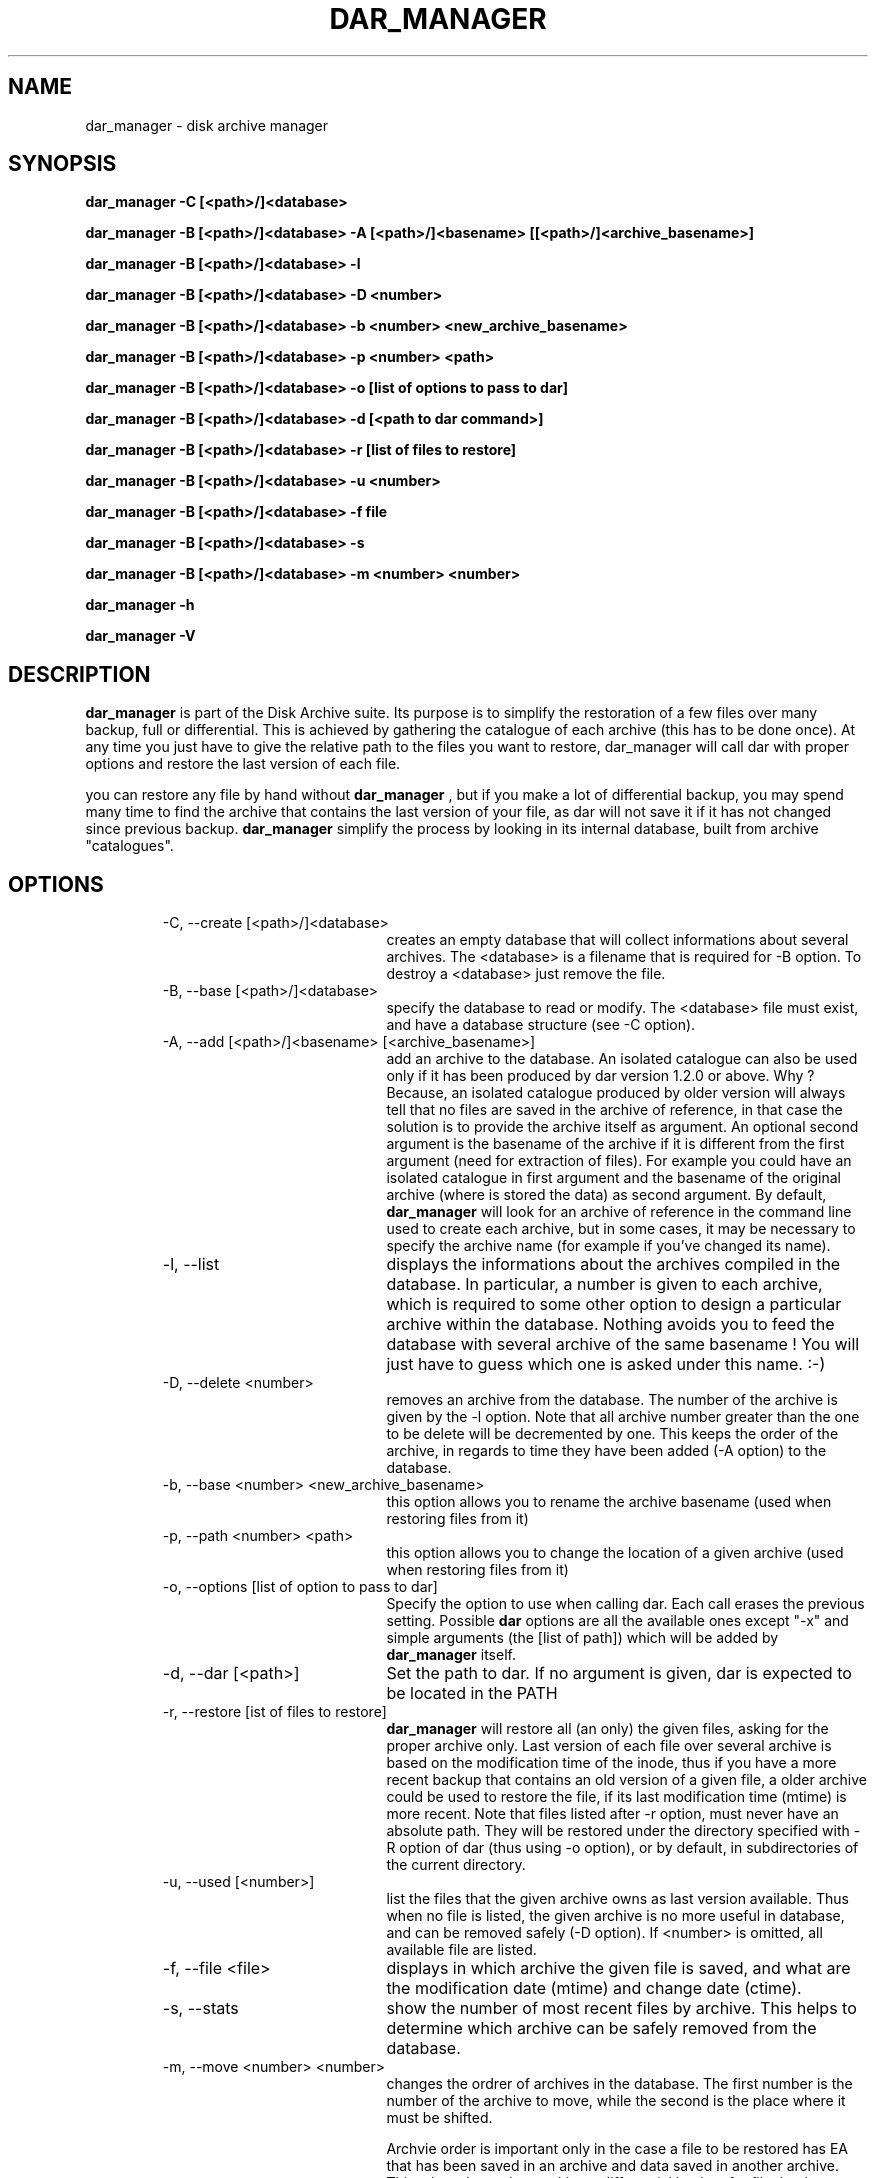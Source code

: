 .TH DAR_MANAGER 1 "SEPT 13, 2002"
.UC 8
.SH NAME
dar_manager \- disk archive manager
.SH SYNOPSIS
.B dar_manager -C [<path>/]<database>
.P
.B dar_manager -B [<path>/]<database> -A [<path>/]<basename> [[<path>/]<archive_basename>]
.P
.B dar_manager -B [<path>/]<database> -l
.P
.B dar_manager -B [<path>/]<database> -D <number>
.P
.B dar_manager -B [<path>/]<database> -b <number> <new_archive_basename>
.P
.B dar_manager -B [<path>/]<database> -p <number> <path>
.P
.B dar_manager -B [<path>/]<database> -o [list of options to pass to dar]
.P
.B dar_manager -B [<path>/]<database> -d [<path to dar command>]
.P
.B dar_manager -B [<path>/]<database> -r [list of files to restore]
.P
.B dar_manager -B [<path>/]<database> -u <number>
.P
.B dar_manager -B [<path>/]<database> -f file
.P 
.B dar_manager -B [<path>/]<database> -s 
.P
.B dar_manager -B [<path>/]<database> -m <number> <number>
.P
.B dar_manager -h
.P
.B dar_manager -V
.P
.SH DESCRIPTION
.B dar_manager 
is part of the Disk Archive suite. Its purpose is to simplify the restoration of a few files over many backup, full or differential. This is achieved by gathering the catalogue of each archive (this has to be done once). At any time you just have to give the relative path to the files you want to restore, dar_manager will call dar with proper options and restore the last version of each file.
.PP
you can restore any file by hand without
.B dar_manager
, but if you make a lot of differential backup, you may spend many time to find the archive that contains the last version of your file, as dar will not save it if it has not changed since previous backup.
.B 
dar_manager
simplify the process by looking in its internal database, built from archive "catalogues". 
.RE
.SH OPTIONS
.RS
.TP 20
-C, --create [<path>/]<database>
creates an empty database that will collect informations about several archives. The <database> is a filename that is required for -B option. To destroy a <database> just remove the file.
.TP 20
-B, --base [<path>/]<database>
specify the database to read or modify. The <database> file must exist, and have a database structure (see -C option).
.TP 20
-A, --add [<path>/]<basename> [<archive_basename>] 
add an archive to the database. An isolated catalogue can also be used only if it has been produced by dar version 1.2.0 or above. Why ? Because, an isolated catalogue produced by older version will always tell that no files are saved in the archive of reference, in that case the solution is to provide the archive itself as argument. An optional second argument is the basename of the archive if it is different from the first argument (need for extraction of files). For example you could have an isolated catalogue in first argument and the basename of the original archive (where is stored the data) as second argument. By default, 
.B dar_manager
will look for an archive of reference in the command line used to create each archive, but in some cases, it may be necessary to specify the archive name (for example if you've changed its name).
.TP 20
-l, --list
displays the informations about the archives compiled in the database. In particular, a number is given to each archive, which is required to some other option to design a particular archive within the database. Nothing avoids you to feed the database with several archive of the same basename ! You will just have to guess which one is asked under this name. :-)
.TP 20
-D, --delete <number> 
removes an archive from the database. The number of the archive is given by the -l option. Note that all archive number greater than the one to be delete will be decremented by one. This keeps the order of the archive, in regards to time they have been added (-A option) to the database.
.TP 20
-b, --base <number> <new_archive_basename>
this option allows you to rename the archive basename (used when restoring files from it)
.TP 20
-p, --path <number> <path>
this option allows you to change the location of a given archive (used when restoring files from it)
.TP 20
-o, --options [list of option to pass to dar]
Specify the option to use when calling dar. Each call erases the previous setting. Possible 
.B dar
options are all the available ones except "-x"  and simple arguments (the [list of path]) which will be added by 
.B dar_manager
itself.
.TP 20
-d, --dar [<path>]
Set the path to dar. If no argument is given, dar is expected to be located in the PATH
.TP 20
-r, --restore [ist of files to restore]
.B dar_manager
will restore all (an only) the given files, asking for the proper archive only. Last version of each file over several archive is based on the modification time of the inode, thus if you have a more recent backup that contains an old version of a given file, a older archive could be used to restore the file, if its last modification time (mtime) is more recent. 
Note that files listed after -r option, must never have an absolute path. They will be restored under the directory specified with -R option of dar (thus using -o option), or by default, in subdirectories of the current directory.
.TP 20
-u, --used [<number>]
list the files that the given archive owns as last version available. Thus when no file is listed, the given archive is no more useful in database, and can be removed safely (-D option). If <number> is omitted, all available file are listed.
.TP 20
-f, --file <file>
displays in which archive the given file is saved, and what are the modification date (mtime) and change date (ctime).
.TP 20
-s, --stats
show the number of most recent files by archive. This helps to determine which archive can be safely removed from the database.
.TP 20
-m, --move <number> <number>
changes the ordrer of archives in the database. The first number is the number of the archive to move, while the second is the place where it must be shifted.

Archvie order is important only in the case a file to be restored has EA that has been saved in an archive and data saved in another archive. This takes place when making a differential backup for file that have no change in data but changes in EA. In that case, the database must be feeded (-A option) with archive in the order they have been created. If 
.B dar_manager
detects such a desorder, it issues a warning is giving the name of the file that could not be restored properly (only EA have not been restored with the last version). Note that, if you don't use EA the ordrer of archives in the database has no importance. 
.TP 20
-h, --help
display help usage
.TP 20
-V, --version
display software version
.RE
.SH EXIT CODES
.B dar_manager
exits with the following code:
.TP 10
0
Operation successful.
.TP 10
1
Syntax error on command-line.
.TP 10
2
Error due to a hardware problem or a lack of memory.
.TP 10
3
Detection of a condition that should never happen, and which is considered as a bug of the application.
.TP 10
11 and above
.B dar
has exited with non zero status. Substract 10 to this exit code to get dar's exit code.

.SH SEE ALSO
dar(1), dar_xform(1), dar_slave(1)

.SH LIMITATIONS
at most 65534 archives can be compiled in a given database, which should be enought for most users.

.SH KNOWN BUGS
none actually

.SH AUTHOR
.nf
http://dar.linux.free.fr/
Denis Corbin (dar.linux@free.fr)
France
Europe
